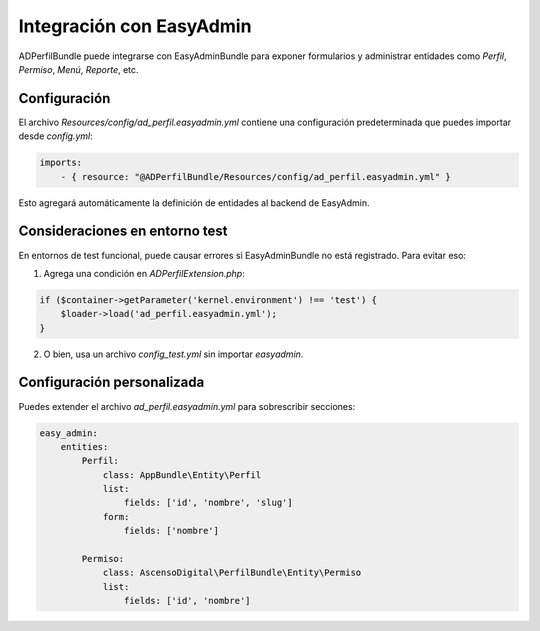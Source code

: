 Integración con EasyAdmin
=========================

ADPerfilBundle puede integrarse con EasyAdminBundle para exponer formularios y
administrar entidades como `Perfil`, `Permiso`, `Menú`, `Reporte`, etc.

Configuración
-------------

El archivo `Resources/config/ad_perfil.easyadmin.yml` contiene una configuración
predeterminada que puedes importar desde `config.yml`:

.. code-block:: yaml

    imports:
        - { resource: "@ADPerfilBundle/Resources/config/ad_perfil.easyadmin.yml" }

Esto agregará automáticamente la definición de entidades al backend de EasyAdmin.

Consideraciones en entorno test
-------------------------------

En entornos de test funcional, puede causar errores si EasyAdminBundle no está registrado.
Para evitar eso:

1. Agrega una condición en `ADPerfilExtension.php`:

.. code-block:: php

    if ($container->getParameter('kernel.environment') !== 'test') {
        $loader->load('ad_perfil.easyadmin.yml');
    }

2. O bien, usa un archivo `config_test.yml` sin importar `easyadmin`.

Configuración personalizada
---------------------------

Puedes extender el archivo `ad_perfil.easyadmin.yml` para sobrescribir secciones:

.. code-block:: yaml

    easy_admin:
        entities:
            Perfil:
                class: AppBundle\Entity\Perfil
                list:
                    fields: ['id', 'nombre', 'slug']
                form:
                    fields: ['nombre']

            Permiso:
                class: AscensoDigital\PerfilBundle\Entity\Permiso
                list:
                    fields: ['id', 'nombre']

